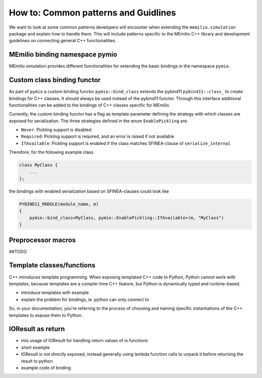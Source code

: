 How to: Common patterns and Guidlines
==========================================

We want to look at some common patterns developers will encounter when extending the ``memilio.simulation`` package and explain how to handle them. 
This will include patterns specific to the MEmilio C++ library and development guidelines on connecting general C++ functionalities.

MEmilio binding namespace pymio
--------------------------------

MEmilio simulation provides different functionalities for extending the basic bindings in the namespace ``pymio``. 


Custom class binding functor
-----------------------------

As part of ``pymio`` a custom binding functor ``pymio::bind_class`` extends the pybind11 ``pybind11::class_`` to create bindings for C++ classes. 
It should always be used instead of the pybind11 functor. Through this interface additional functionalities can be added to the bindings of C++ classes specific for MEmilio.

Currently, the custom binding functor has a flag as template parameter defining the strategy with which classes are exposed for serialization. The three strategies defined in the enum ``EnablePickling`` are:

* ``Never``: Pickling support is disabled
* ``Required``: Pickling support is required, and an error is raised if not available
* ``IfAvailable``: Pickling support is enabled if the class matches SFINEA-clause of ``serialize_internal``

Therefore, for the following example class

.. code-block:: c++

    class MyClass {
        ...
    };

the bindings with enabled serialization based on SFINEA-clauses could look like

.. code-block:: c++

    PYBIND11_MODULE(module_name, m)
    {
        pymio::bind_class<MyClass, pymio::EnablePickling::IfAvailable>(m, "MyClass")
    }

Preprocessor macros
--------------------

##TODO

Template classes/functions
--------------------------

C++ introduces template programming. When exposing templated C++ code to Python, Python cannot work with templates, because templates are a compile-time C++ feature, 
but Python is dynamically typed and runtime-based.

- introduce templates with example

- explain the problem for bindings, ie. python can only connect to 

So, in your documentation, you're referring to the process of choosing and naming specific instantiations of the C++ templates to expose them to Python.

.. Yes, the process you're referring to in C++ is generally known as template instantiation, and more specifically explicit template instantiation or template specialization when you are selecting or defining specific versions of a templated class or function.

IOResult as return
------------------

- mio usage of IOResult for handling return values of io functions
- short example
- IOResult is not directly exposed, instead generally using lambda function calls to unpack it before returning the result to python
- example code of binding